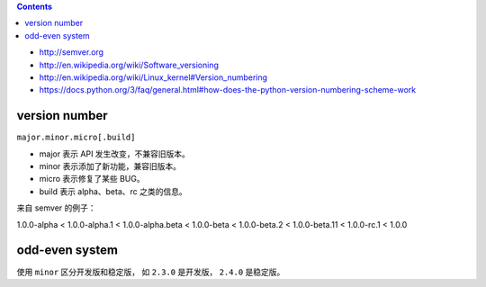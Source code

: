 .. contents::

+ http://semver.org
+ http://en.wikipedia.org/wiki/Software_versioning
+ http://en.wikipedia.org/wiki/Linux_kernel#Version_numbering
+ https://docs.python.org/3/faq/general.html#how-does-the-python-version-numbering-scheme-work

version number
===================

``major.minor.micro[.build]``

+ major 表示 API 发生改变，不兼容旧版本。
+ minor 表示添加了新功能，兼容旧版本。
+ micro 表示修复了某些 BUG。
+ build 表示 alpha、beta、rc 之类的信息。


来自 semver 的例子：

1.0.0-alpha < 1.0.0-alpha.1 < 1.0.0-alpha.beta
< 1.0.0-beta < 1.0.0-beta.2 < 1.0.0-beta.11
< 1.0.0-rc.1 < 1.0.0

odd-even system
===================

使用 ``minor`` 区分开发版和稳定版，
如 ``2.3.0`` 是开发版， ``2.4.0`` 是稳定版。
